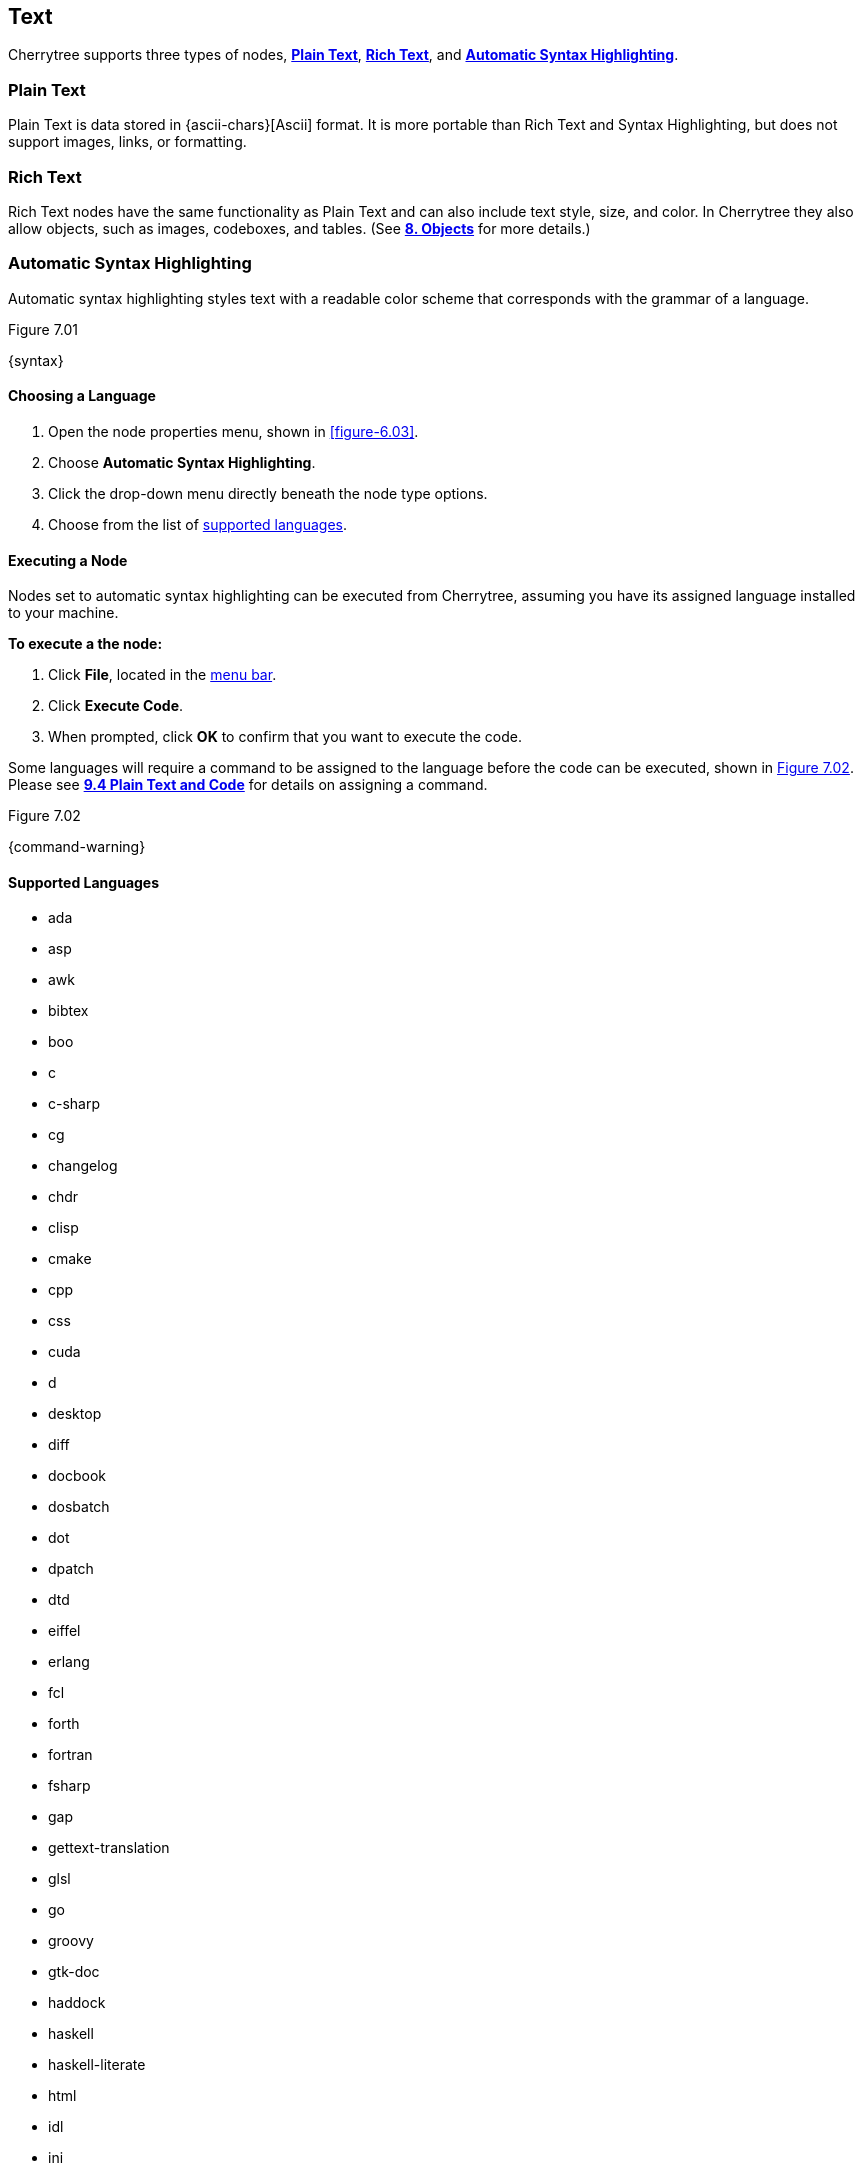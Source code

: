 == Text

Cherrytree supports three types of nodes, link:#_plain_text[*Plain Text*], link:#_rich_text[*Rich Text*], and link:#_automatic_syntax_highlighting[*Automatic Syntax Highlighting*]. 

=== Plain Text

Plain Text is data stored in {ascii-chars}[Ascii] format. It is more portable than Rich Text and Syntax Highlighting, but does not support images, links, or formatting.

=== Rich Text

Rich Text nodes have the same functionality as Plain Text and can also include text style, size, and color. In Cherrytree they also allow objects, such as images, codeboxes, and tables. (See link:#_objects[*8. Objects*] for more details.)

=== Automatic Syntax Highlighting

Automatic syntax highlighting styles text with a readable color scheme that corresponds with the grammar of a language.

[[figure-7.01]]
.Figure 7.01
{syntax}

==== Choosing a Language

[start=1]
. Open the node properties menu, shown in <<figure-6.03>>.
. Choose *Automatic Syntax Highlighting*.
. Click the drop-down menu directly beneath the node type options.
. Choose from the list of link:#_supported_languages[supported languages].

==== Executing a Node

Nodes set to automatic syntax highlighting can be executed from Cherrytree, assuming you have its assigned language installed to your machine. 

*To execute a the node:*
[start=1]
. Click *File*, located in the link:#menu-bar[menu bar].
. Click *Execute Code*.
. When prompted, click *OK* to confirm that you want to execute the code.

Some languages will require a command to be assigned to the language before the code can be executed, shown in <<figure-7.02>>. Please see link:#_plain_text_and_code[*9.4 Plain Text and Code*] for details on assigning a command.

[[figure-7.02]]
.Figure 7.02
{command-warning}

==== Supported Languages

* ada
* asp
* awk
* bibtex
* boo
* c
* c-sharp
* cg
* changelog
* chdr
* clisp
* cmake
* cpp
* css
* cuda
* d
* desktop
* diff
* docbook
* dosbatch
* dot
* dpatch
* dtd
* eiffel
* erlang
* fcl
* forth
* fortran
* fsharp
* gap
* gettext-translation
* glsl
* go
* groovy
* gtk-doc
* haddock
* haskell
* haskell-literate
* html
* idl
* ini
* java
* js
* latex
* libtool
* lua
* m4
* makefile
* mallard
* markdown
* markdown-extra
* msil
* nemerle
* nisi
* objc
* objective-caml
* ocl
* octave
* ooc
* pascal
* perl
* php
* pkgconfig
* powershell
* prolog
* python
* python3
* r
* rpmspec
* ruby
* rust
* scala
* scheme
* sh
* sparql
* sql
* t2t
* tcl
* texinfo
* vala
* vbnet
* verilog
* vhdl
* xml
* xslt
* yacc
* yaml

=== Editing

Cherrytree provides editing functions which are available in the *Edit* menu, shown in <<figure-7.03>> or by right-clicking selected text within the link:#editor[editor].

[[figure-7.03]]
.Figure 7.03
{edit-menu-partial}

* *Undo* - Moves back by one change in the state of the document.
* *Redo* - Moves forward by one change in the state of the document.
* *Strip Trailing Spaces* - Remove any excess `space` characters at the end of each line within the selected node.
* *Change Case* - Changes the {letter-case}[letter case] of the selected text.
** *Lower Case of Selection/Word* - Converts every letter of the selected text to lowercase.
** *Upper Case of Selection/Word* - Converts every letter of the selected text to uppercase.
** *Toggle Case of Selection/Word* - Converts every letter of the selected text to the opposite state of its current {letter-case}[case].
* *Enable/Disable Spell Check* - Toggle Cherrytree's spellcheck feature.
+
NOTE: *Enchant* is required for this feature. Please install the this dependency if your application is built from source and you haven't already. See link:#_building_from_source[*3. Building from Source*] for instructions.

* *Cut as Plain Text* - Moves the selected text, deprived of any styles it may have, to your clipboard. The text can then be pasted elsewhere.
* *Copy as Plain Text* - Copies the selected text, deprived of any styles it may have, to your clipboard. A copy of the text can then be pasted elsewhere.
* *Paste as Plain Text* - Inserts text, deprived of any styles it may have had, from your clipboard to the cursor location.
* *Cut Row* - Moves the current line of text to your clipboard. The line can then be pasted elsewhere.
* *Copy Row* - Copies the current line of text to your clipboard. A copy of the line can then be pasted elsewhere.
* *Delete Row* - Delete the current line of text.
* *Duplicate Row* - Paste a copy of the current line of text to the following line.
* *Move Up Row* - Move the current line of text up one line.
* *Move Down Row* - Move the current line of text down one line.

=== Formatting

Most formatting options are only applicable to Rich Text documents and can be found in the *Formatting* menu. <<figure-7.04>> 

[[figure-7.04]]
.Figure 7.04
{formatting-menu}

* *Format Latest* - This will apply the most recently used format option to the selected text.

* *Remove Formatting* - This will strip all formatting from the selected text formatting

==== Color

* *Text Color Foreground* -  Opens the *Pick a Color* menu, shown in <<figure-7.05>>. The chosen color will be applied to the selected text.

* *Text Color Background* - Opens the *Pick a Color* menu, shown in <<figure-7.05>>. The chosen color will be applied to the background of selected text.
+
[[figure-7.05]]
.Figure 7.05
{color-pick}

==== Emphasis

* *Toggle Bold Property* - Applies *Bold* the selected text.

* *Toggle Italic Property* - Applies _Italics_ to the selected text.  

* *Toggle Underline Property* - Applies pass:[<u>Underline</u>] the selected text.

* *Toggle Strikethrough Property* - Applies [.strike]#Strikethrough# to the selected text.

==== Headers

[[figure-7.06]]
.Figure 7.06
{headers}

* *Toggle h1 Property* - Styles the selected paragraph as a top-level header. 

* *Toggle h2 Property* - Styles the selected paragraph as a mid-level header. 

* *Toggle h3 Property* - Styles the selected paragraph as a low-level header. 

==== Misc. Formats

[[figure-7.07]]
.Figure 7.07
{misc-format}

* *Toggle Small Property* - Decreases the size of selected text.

* *Toggle Superscript Property* - Decreases the size of selected text and vertically aligns it above the normal line of type.

* *Toggle Subscript Property* - Decreases the size of selected text and vertically aligns it below the normal line of type.

* *Toggle Monospace Property* - Applies a Monospace format to selected text. (All characters assume the same amount of width.)
+
NOTE: The background color of monospace text can be edited in the link:#rich-text-pref[Rich Text preferences menu]

==== Lists

* *Set/Unset Bulleted List* - Formats the selected lines into a bulleted list, in which the item order does not matter.
+
[[figure-7.08]]
.Figure 7.08
{bulllist}

* *Set/Unset Numbered List* - Formats the selected lines into a numbered list, in which the items are ordered.
+
[[figure-7.09]]
.Figure 7.09
{numlist}


* *Set/Unset To-Do List* - Formats the selected lines into a list of checkbox items. Click a checkbox to mark it as complete.
+
[[figure-7.10]]
.Figure 7.10
{todo}

==== Alignment

* *Justify Left* - Aligns content to the left side of the page. (Default)

* *Justify Center* - Aligns content to the center of the page.

* *Justify Right* - Aligns content to the right side of the page.

* *Justify Fill* - Aligns content to the left side of the page and redistributes any empty space at the end of lines to between the words in the paragraph(s). This causes the body of text to fill the complete width of its textbox, demonstrated in <<figure-7.11>>.
+
[[figure-7.11]]
.Figure 7.11
{fill}

=== Search

Cherrytree's search and replace features can be found in the *Search* menu. <<figure-7.12>>

[[figure-7.12]]
.Figure 7.12
{search-menu}

==== Steps to Perform a Search:

[start=1]
. Click *Search*, shown in <<figure-7.12>>, and select one of the following options:
+
* *Find in Node Content* - Searches for a sequence of characters in the selected node's content.
* *Find in All Nodes Contents* - Searches for a sequence of characters in the entire node tree.
* *Find in Selected Node and Subnodes Contents* - Searches for a sequence of characters in the selected node and its {node-relations}[children].
* *Find in Nodes Names and Tags* - Searches for a sequence of characters in the every node title and tag of the node tree.
+
NOTE: See *Tags for Searching* in link:#_creating_nodes[*6.1 Creating Nodes*] for more detail.

* *Find Again* - Find the next instance in the search results. 
* *Find Back* - Find the previous instance in the search results. 
+
NOTE: *Find Again* and *Find Back* are only compatible with the *First From Selection* and *First in All Range* options, indicated in the next step.

. (*Optional*) Select any link:#_search_options[*Search Options*] that are applicable to your effort.
. Enter characters that you desire to find into *Search For* and click *OK* to execute the search.

==== Steps to Search and Replace

[start=1]
. Click *Search*, shown in <<figure-7.12>>, and select one of the following options:
+
* *Replace in Node Content* - Searches for a sequence of characters in the selected node's content and replaces them with the provided text.
* *Replace in All Nodes Contents* - Searches for a sequence of characters in the entire node tree and replaces them with the provided text.
* *Replace in Selected Node and Subnodes Contents* - Searches for a sequence of characters in the selected node and its {node-relations}[children], and replaces them with the provided text.
* *Replace in Nodes Names and Tags* - Searches for a sequence of characters in the every node title and tag of the node tree, and replaces them with the provided tet..
+
NOTE: See *Tags for Searching* in link:#_creating_nodes[*6.1 Creating Nodes*] for more detail.

* *Replace Again* - Find the next instance in the search results and replace it with the provided text.  
+
NOTE: *Replace Again* is only compatible with the *First From Selection* and *First in All Range* options, indicated in the next step.

. (*Optional*) Select any link:#_search_options[*Search Options*] that are applicable to your effort.
. Enter characters to find into *Search For* and characters to replace in *Replace With*. 
. Click *OK* to execute the search.

==== Search Options

[[figure-7.13]]
.Figure 7.13 
{search-menu2}

* *Match Case* - Filter results that do not match the {letter-case}[letter case] of the provided search term.
* *Whole Word* - Filter results that contain more characters than provided. For example, a whole-word search for `and` will return any instances of the word `and` but not other words containing `and` such as `Andrew`. 
* *Regular Expression* - Search for patterns in text. For example, `\([0-9][0-9][0-9]\) [0-9][0-9][0-9]-[0-9][0-9][0-9][0-9]` would return instances of text formatted as (_xxx_) _xxx_-_xxxx_, such as phone numbers, where _x_ can be any number between 0 and 9. 
+
NOTE: Learn more about regular expressions {regex-link}[here].

* *Start Word* - Filter results where the provided characters are not located at the beginning of the instance. For example, a start-word search for `cherry` would return `cherry` and `cherrytree` but not `treecherry`. 
* *Forward* - Search the node(s) from top to bottom. (Default)
* *Backward* - Search the node(s) from bottom to top.
* *All, List Matches* - Return all results. (Default)
* *First From Selection* - Return only the first result closest to the cursor position.
* *First in All Range* - Return only the first result of the node tree.
* *Show Iterated Find/Replace Dialog* - Opens the menu below following the search execution:
+
[[figure-7.14]]
.Figure 7.14
{iterate-search}
+
** *Close* - Closes the *Iterate Latest Find/Replace* menu.
** *Find Previous* - Find the previous instance of the searched term.
** *Find Next* - Find the next instance of the searched term.
** *Replace* - Replace the current instance of the of the searched term with the replacement provided in *Step 3* of link:#_steps_to_search_and_replace[*Steps to Search and Replace*]. (Applicable only to link:#_search_and_replace[Search and Replace] features.)
** *Undo* - Undoes the most recent *Replace* execution.

* *Time Filter* options will be available when searching across multiple nodes. Select any option(s) that correspond with your effort, and click the adjacent date(s) to edit its value:

[[figure-7.15]]
.Figure 7.15
{search-menu3}

* *Node Created After* - Only show results from nodes created after the provided date.
* *Node Created Before* - Only show results from nodes created before the provided date.
* *Node Modified After* - Only show results from nodes that have been edited after the provided date.
* *Node Modified Before* - Only show results from nodes that have been edited before the provided date.
